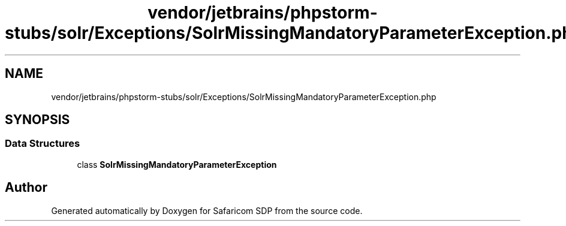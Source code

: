 .TH "vendor/jetbrains/phpstorm-stubs/solr/Exceptions/SolrMissingMandatoryParameterException.php" 3 "Sat Sep 26 2020" "Safaricom SDP" \" -*- nroff -*-
.ad l
.nh
.SH NAME
vendor/jetbrains/phpstorm-stubs/solr/Exceptions/SolrMissingMandatoryParameterException.php
.SH SYNOPSIS
.br
.PP
.SS "Data Structures"

.in +1c
.ti -1c
.RI "class \fBSolrMissingMandatoryParameterException\fP"
.br
.in -1c
.SH "Author"
.PP 
Generated automatically by Doxygen for Safaricom SDP from the source code\&.
